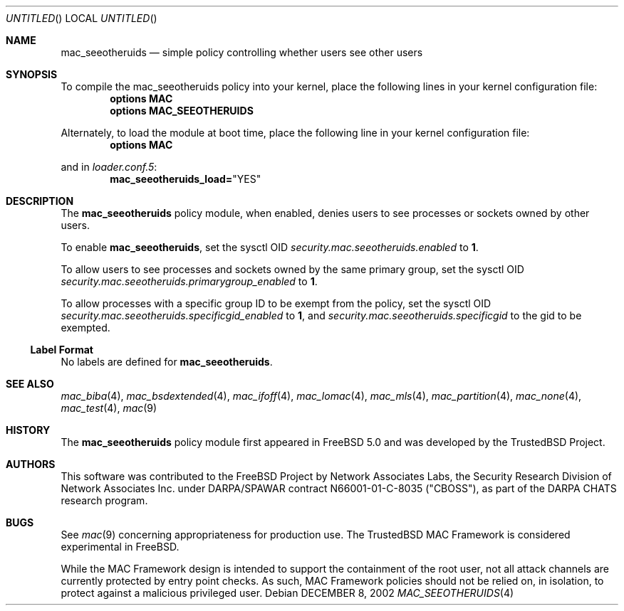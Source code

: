 .\" Copyright (c) 2002 Networks Associates Technology, Inc.
.\" All rights reserved.
.\" 
.\" This software was developed for the FreeBSD Project by Chris Costello
.\" at Safeport Network Services and Network Associates Laboratories, the
.\" Security Research Division of Network Associates, Inc. under
.\" DARPA/SPAWAR contract N66001-01-C-8035 ("CBOSS"), as part of the
.\" DARPA CHATS research program.
.\" 
.\" Redistribution and use in source and binary forms, with or without
.\" modification, are permitted provided that the following conditions
.\" are met:
.\" 1. Redistributions of source code must retain the above copyright
.\"    notice, this list of conditions and the following disclaimer.
.\" 2. Redistributions in binary form must reproduce the above copyright
.\"    notice, this list of conditions and the following disclaimer in the
.\"    documentation and/or other materials provided with the distribution.
.\" 
.\" THIS SOFTWARE IS PROVIDED BY THE AUTHORS AND CONTRIBUTORS ``AS IS'' AND
.\" ANY EXPRESS OR IMPLIED WARRANTIES, INCLUDING, BUT NOT LIMITED TO, THE
.\" IMPLIED WARRANTIES OF MERCHANTABILITY AND FITNESS FOR A PARTICULAR PURPOSE
.\" ARE DISCLAIMED.  IN NO EVENT SHALL THE AUTHORS OR CONTRIBUTORS BE LIABLE
.\" FOR ANY DIRECT, INDIRECT, INCIDENTAL, SPECIAL, EXEMPLARY, OR CONSEQUENTIAL
.\" DAMAGES (INCLUDING, BUT NOT LIMITED TO, PROCUREMENT OF SUBSTITUTE GOODS
.\" OR SERVICES; LOSS OF USE, DATA, OR PROFITS; OR BUSINESS INTERRUPTION)
.\" HOWEVER CAUSED AND ON ANY THEORY OF LIABILITY, WHETHER IN CONTRACT, STRICT
.\" LIABILITY, OR TORT (INCLUDING NEGLIGENCE OR OTHERWISE) ARISING IN ANY WAY
.\" OUT OF THE USE OF THIS SOFTWARE, EVEN IF ADVISED OF THE POSSIBILITY OF
.\" SUCH DAMAGE.
.\" 
.\" $FreeBSD$
.Dd DECEMBER 8, 2002
.Os
.Dt MAC_SEEOTHERUIDS 4
.Sh NAME
.Nm mac_seeotheruids
.Nd simple policy controlling whether users see other users
.Sh SYNOPSIS
To compile the mac_seeotheruids
policy into your kernel, place the following lines in your kernel
configuration file:
.Cd "options MAC"
.Cd "options MAC_SEEOTHERUIDS"
.Pp
Alternately, to load the module at boot time, place the following line
in your kernel configuration file:
.Cd "options MAC"
.Pp
and in
.Xr loader.conf.5 :
.Cd mac_seeotheruids_load= Ns \&"YES"
.Sh DESCRIPTION
The
.Nm
policy module, when enabled, denies users to see processes or sockets owned
by other users.
.Pp
To enable
.Nm ,
set the sysctl OID
.Va security.mac.seeotheruids.enabled
to
.Li 1 .
.Pp
To allow users to see processes and sockets owned by the same primary group,
set the sysctl OID
.Va security.mac.seeotheruids.primarygroup_enabled
to
.Li 1 .
.Pp
To allow processes with a specific group ID to be exempt from the policy,
set the sysctl OID
.Va security.mac.seeotheruids.specificgid_enabled
to
.Li 1 ,
and
.Va security.mac.seeotheruids.specificgid
to the gid to be exempted.
.Ss Label Format
No labels are defined for
.Nm .
.Sh SEE ALSO
.Xr mac_biba 4 ,
.Xr mac_bsdextended 4 ,
.Xr mac_ifoff 4 ,
.Xr mac_lomac 4 ,
.Xr mac_mls 4 ,
.Xr mac_partition 4 ,
.Xr mac_none 4 ,
.Xr mac_test 4 ,
.Xr mac 9
.Sh HISTORY
The
.Nm
policy module first appeared in
.Fx 5.0
and was developed by the TrustedBSD Project.
.Sh AUTHORS
This software was contributed to the
.Fx
Project by Network Associates Labs,
the Security Research Division of Network Associates
Inc. under DARPA/SPAWAR contract N66001-01-C-8035 ("CBOSS"),
as part of the DARPA CHATS research program.
.Sh BUGS
See
.Xr mac 9
concerning appropriateness for production use.
The TrustedBSD MAC Framework is considered experimental in
.Fx .
.Pp
While the MAC Framework design is intended to support the containment of
the root user, not all attack channels are currently protected by entry
point checks.
As such, MAC Framework policies should not be relied on, in isolation,
to protect against a malicious privileged user.
